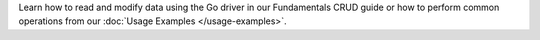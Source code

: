 Learn how to read and modify data using the Go driver in our Fundamentals
CRUD guide or how to perform common operations from our
:doc:`Usage Examples </usage-examples>`.
